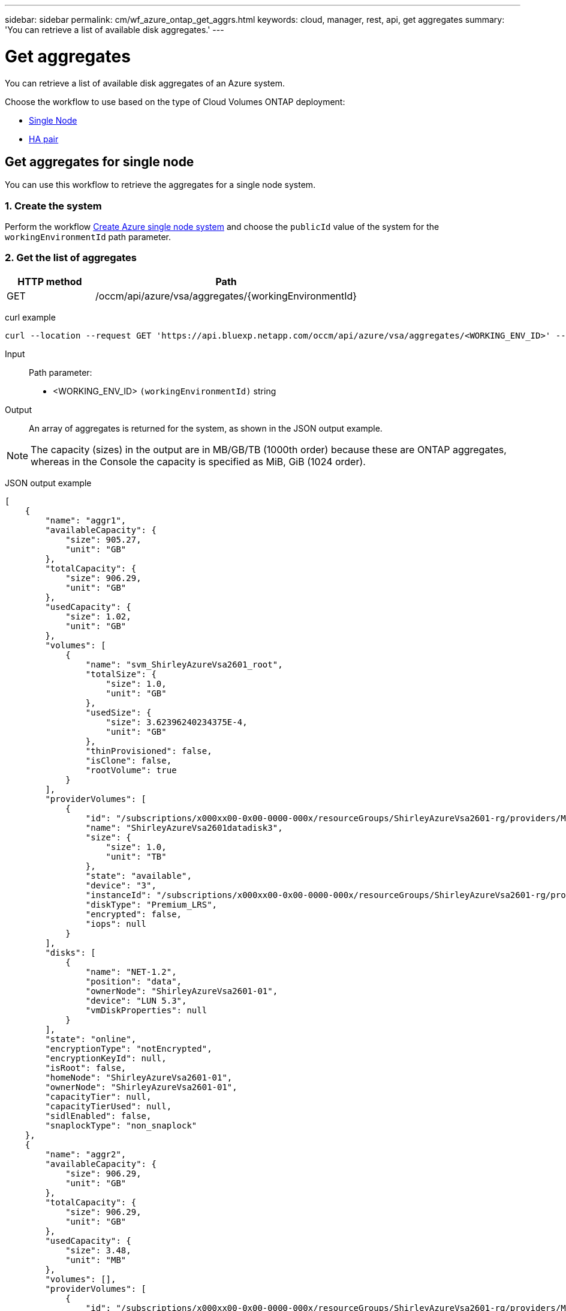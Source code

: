 ---
sidebar: sidebar
permalink: cm/wf_azure_ontap_get_aggrs.html
keywords: cloud, manager, rest, api, get aggregates
summary: 'You can retrieve a list of available disk aggregates.'
---

= Get aggregates
:hardbreaks:
:nofooter:
:icons: font
:linkattrs:
:imagesdir: ../media/

[.lead]
You can retrieve a list of available disk aggregates of an Azure system.

Choose the workflow to use based on the type of Cloud Volumes ONTAP deployment:

* <<Get aggregates for single node, Single Node>>
* <<Get aggregates for high availability pair, HA pair>>

== Get aggregates for single node
You can use this workflow to retrieve the aggregates for a single node system.

=== 1. Create the system

Perform the workflow link:wf_azure_cloud_create_we_paygo.html#create-a-system-for-a-single-node[Create Azure single node system] and choose the `publicId` value of the system for the `workingEnvironmentId` path parameter.

=== 2. Get the list of aggregates

[cols="25,75"*,options="header"]
|===
|HTTP method
|Path
|GET
|/occm/api/azure/vsa/aggregates/{workingEnvironmentId}
|===

curl example::
[source,curl]
curl --location --request GET 'https://api.bluexp.netapp.com/occm/api/azure/vsa/aggregates/<WORKING_ENV_ID>' --header 'Content-Type: application/json' --header 'x-agent-id: <AGENT_ID>' --header 'Authorization: Bearer <ACCESS_TOKEN>'

Input::

Path parameter:

* <WORKING_ENV_ID> `(workingEnvironmentId)` string

Output::
An array of aggregates is returned for the system, as shown in the JSON output example.

NOTE: The capacity (sizes) in the output are in MB/GB/TB (1000th order) because these are ONTAP aggregates, whereas in the Console the capacity is specified as MiB, GiB (1024 order).

JSON output example::
[source,json]
[
    {
        "name": "aggr1",
        "availableCapacity": {
            "size": 905.27,
            "unit": "GB"
        },
        "totalCapacity": {
            "size": 906.29,
            "unit": "GB"
        },
        "usedCapacity": {
            "size": 1.02,
            "unit": "GB"
        },
        "volumes": [
            {
                "name": "svm_ShirleyAzureVsa2601_root",
                "totalSize": {
                    "size": 1.0,
                    "unit": "GB"
                },
                "usedSize": {
                    "size": 3.62396240234375E-4,
                    "unit": "GB"
                },
                "thinProvisioned": false,
                "isClone": false,
                "rootVolume": true
            }
        ],
        "providerVolumes": [
            {
                "id": "/subscriptions/x000xx00-0x00-0000-000x/resourceGroups/ShirleyAzureVsa2601-rg/providers/Microsoft.Compute/disks/ShirleyAzureVsa2601datadisk3",
                "name": "ShirleyAzureVsa2601datadisk3",
                "size": {
                    "size": 1.0,
                    "unit": "TB"
                },
                "state": "available",
                "device": "3",
                "instanceId": "/subscriptions/x000xx00-0x00-0000-000x/resourceGroups/ShirleyAzureVsa2601-rg/providers/Microsoft.Compute/virtualMachines/ShirleyAzureVsa2601",
                "diskType": "Premium_LRS",
                "encrypted": false,
                "iops": null
            }
        ],
        "disks": [
            {
                "name": "NET-1.2",
                "position": "data",
                "ownerNode": "ShirleyAzureVsa2601-01",
                "device": "LUN 5.3",
                "vmDiskProperties": null
            }
        ],
        "state": "online",
        "encryptionType": "notEncrypted",
        "encryptionKeyId": null,
        "isRoot": false,
        "homeNode": "ShirleyAzureVsa2601-01",
        "ownerNode": "ShirleyAzureVsa2601-01",
        "capacityTier": null,
        "capacityTierUsed": null,
        "sidlEnabled": false,
        "snaplockType": "non_snaplock"
    },
    {
        "name": "aggr2",
        "availableCapacity": {
            "size": 906.29,
            "unit": "GB"
        },
        "totalCapacity": {
            "size": 906.29,
            "unit": "GB"
        },
        "usedCapacity": {
            "size": 3.48,
            "unit": "MB"
        },
        "volumes": [],
        "providerVolumes": [
            {
                "id": "/subscriptions/x000xx00-0x00-0000-000x/resourceGroups/ShirleyAzureVsa2601-rg/providers/Microsoft.Compute/disks/ShirleyAzureVsa2601datadisk4",
                "name": "ShirleyAzureVsa2601datadisk4",
                "size": {
                    "size": 1.0,
                    "unit": "TB"
                },
                "state": "available",
                "device": "4",
                "instanceId": "/subscriptions/x000xx00-0x00-0000-000x/resourceGroups/ShirleyAzureVsa2601-rg/providers/Microsoft.Compute/virtualMachines/ShirleyAzureVsa2601",
                "diskType": "Premium_LRS",
                "encrypted": false,
                "iops": null
            }
        ],
        "disks": [
            {
                "name": "NET-1.3",
                "position": "data",
                "ownerNode": "ShirleyAzureVsa2601-01",
                "device": "LUN 5.4",
                "vmDiskProperties": null
            }
        ],
        "state": "online",
        "encryptionType": "notEncrypted",
        "encryptionKeyId": null,
        "isRoot": false,
        "homeNode": "ShirleyAzureVsa2601-01",
        "ownerNode": "ShirleyAzureVsa2601-01",
        "capacityTier": null,
        "capacityTierUsed": null,
        "sidlEnabled": false,
        "snaplockType": "non_snaplock"
    },
    {
        "name": "aggr3",
        "availableCapacity": {
            "size": 1.77,
            "unit": "TB"
        },
        "totalCapacity": {
            "size": 1.77,
            "unit": "TB"
        },
        "usedCapacity": {
            "size": 5.78,
            "unit": "MB"
        },
        "volumes": [],
        "providerVolumes": [
            {
                "id": "/subscriptions/x000xx00-0x00-0000-000x/resourceGroups/ShirleyAzureVsa2601-rg/providers/Microsoft.Compute/disks/ShirleyAzureVsa2601datadisk5",
                "name": "ShirleyAzureVsa2601datadisk5",
                "size": {
                    "size": 1.0,
                    "unit": "TB"
                },
                "state": "available",
                "device": "5",
                "instanceId": "/subscriptions/x000xx00-0x00-0000-000x/resourceGroups/ShirleyAzureVsa2601-rg/providers/Microsoft.Compute/virtualMachines/ShirleyAzureVsa2601",
                "diskType": "Premium_LRS",
                "encrypted": false,
                "iops": null
            },
            {
                "id": "/subscriptions/x000xx00-0x00-0000-000x/resourceGroups/ShirleyAzureVsa2601-rg/providers/Microsoft.Compute/disks/ShirleyAzureVsa2601datadisk6",
                "name": "ShirleyAzureVsa2601datadisk6",
                "size": {
                    "size": 1.0,
                    "unit": "TB"
                },
                "state": "available",
                "device": "6",
                "instanceId": "/subscriptions/x000xx00-0x00-0000-000x/resourceGroups/ShirleyAzureVsa2601-rg/providers/Microsoft.Compute/virtualMachines/ShirleyAzureVsa2601",
                "diskType": "Premium_LRS",
                "encrypted": false,
                "iops": null
            }
        ],
        "disks": [
            {
                "name": "NET-1.4",
                "position": "data",
                "ownerNode": "ShirleyAzureVsa2601-01",
                "device": "LUN 5.5",
                "vmDiskProperties": null
            },
            {
                "name": "NET-1.5",
                "position": "data",
                "ownerNode": "ShirleyAzureVsa2601-01",
                "device": "LUN 5.6",
                "vmDiskProperties": null
            }
        ],
        "state": "online",
        "encryptionType": "notEncrypted",
        "encryptionKeyId": null,
        "isRoot": false,
        "homeNode": "ShirleyAzureVsa2601-01",
        "ownerNode": "ShirleyAzureVsa2601-01",
        "capacityTier": null,
        "capacityTierUsed": null,
        "sidlEnabled": false,
        "snaplockType": "non_snaplock"
    }
]

== Get aggregates for high availability pair
You can use this workflow to retrieve the aggregates for an HA system.

=== 1. Create the system

Perform the workflow link:wf_azure_cloud_create_we_paygo.html#create-a-system-for-a-high-availability-pair[Create Azure HA system] and choose the `publicId` value of the system for the `workingEnvironmentId` path parameter.

=== 2. Get the list of aggregates

[cols="25,75"*,options="header"]
|===
|HTTP method
|Path
|GET
|/occm/api/azure/ha/aggregates/{workingEnvironmentId}
|===

curl example::
[source,curl]
curl --location --request GET 'https://api.bluexp.netapp.com/occm/api/azure/ha/aggregates/<WORKING_ENV_ID>' --header 'Content-Type: application/json' --header 'x-agent-id: <AGENT_ID>' --header 'Authorization: Bearer <ACCESS_TOKEN>'

Input::

Path parameter:

* <WORKING_ENV_ID> `(workingEnvironmentId)` string

Output::
An array of aggregates is returned for the system, as shown in the JSON output example.

NOTE: The capacity (sizes) in the output are in MB/GB/TB (1000th order) because these are ONTAP aggregates, whereas in the NetApp Console the capacity is specified as MiB, GiB (1024 order).

JSON output example::
[source,json]
[
    {
        "name": "aggr1",
        "availableCapacity": {
            "size": 906.16,
            "unit": "GB"
        },
        "totalCapacity": {
            "size": 907.18,
            "unit": "GB"
        },
        "usedCapacity": {
            "size": 1.01,
            "unit": "GB"
        },
        "volumes": [
            {
                "name": "svm_ShirleyHa2801_root",
                "totalSize": {
                    "size": 1.0,
                    "unit": "GB"
                },
                "usedSize": {
                    "size": 3.24249267578125E-4,
                    "unit": "GB"
                },
                "thinProvisioned": false,
                "isClone": false,
                "rootVolume": true
            }
        ],
        "providerVolumes": [
            {
                "id": "ki4cw3n3oyha",
                "name": "ki4cw3n3oyha",
                "size": {
                    "size": 1.0,
                    "unit": "TB"
                },
                "state": "available",
                "device": "",
                "instanceId": "",
                "diskType": "Premium_LRS",
                "encrypted": true,
                "iops": null
            }
        ],
        "disks": [
            {
                "name": "NET-1.3",
                "position": "data",
                "ownerNode": "ShirleyHa2801-01",
                "device": "",
                "vmDiskProperties": {
                    "objectName": "ki4cw3n3oyha",
                    "storageAccountName": "rootsacnqfypfg",
                    "containerName": "blobcontainer"
                }
            }
        ],
        "state": "online",
        "encryptionType": "cloudEncrypted",
        "encryptionKeyId": null,
        "isRoot": false,
        "homeNode": "ShirleyHa2801-01",
        "ownerNode": "ShirleyHa2801-01",
        "capacityTier": "Blob",
        "capacityTierUsed": {
            "size": 0.0,
            "unit": "GB"
        },
        "sidlEnabled": true,
        "snaplockType": "non_snaplock"
    },
    {
        "name": "aggr2",
        "availableCapacity": {
            "size": 907.18,
            "unit": "GB"
        },
        "totalCapacity": {
            "size": 907.18,
            "unit": "GB"
        },
        "usedCapacity": {
            "size": 500.0,
            "unit": "KB"
        },
        "volumes": [],
        "providerVolumes": [
            {
                "id": "1102qyj51rwt",
                "name": "1102qyj51rwt",
                "size": {
                    "size": 1.0,
                    "unit": "TB"
                },
                "state": "available",
                "device": "",
                "instanceId": "",
                "diskType": "Premium_LRS",
                "encrypted": true,
                "iops": null
            }
        ],
        "disks": [
            {
                "name": "NET-1.4",
                "position": "data",
                "ownerNode": "ShirleyHa2801-01",
                "device": "",
                "vmDiskProperties": {
                    "objectName": "1102qyj51rwt",
                    "storageAccountName": "rootsacnqfypfg",
                    "containerName": "blobcontainer"
                }
            }
        ],
        "state": "online",
        "encryptionType": "cloudEncrypted",
        "encryptionKeyId": null,
        "isRoot": false,
        "homeNode": "ShirleyHa2801-01",
        "ownerNode": "ShirleyHa2801-01",
        "capacityTier": "Blob",
        "capacityTierUsed": {
            "size": 0.0,
            "unit": "GB"
        },
        "sidlEnabled": true,
        "snaplockType": "non_snaplock"
    }
]
